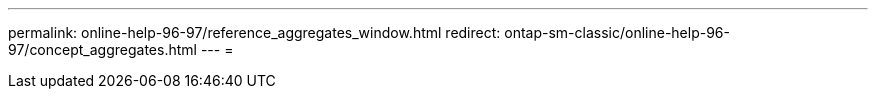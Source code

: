 ---
permalink: online-help-96-97/reference_aggregates_window.html 
redirect: ontap-sm-classic/online-help-96-97/concept_aggregates.html 
---
= 


